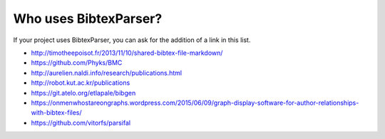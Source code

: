 Who uses BibtexParser?
======================

If your project uses BibtexParser, you can ask for the addition of a link in this list.

* http://timotheepoisot.fr/2013/11/10/shared-bibtex-file-markdown/
* https://github.com/Phyks/BMC
* http://aurelien.naldi.info/research/publications.html
* http://robot.kut.ac.kr/publications
* https://git.atelo.org/etlapale/bibgen
* https://onmenwhostareongraphs.wordpress.com/2015/06/09/graph-display-software-for-author-relationships-with-bibtex-files/
* https://github.com/vitorfs/parsifal
